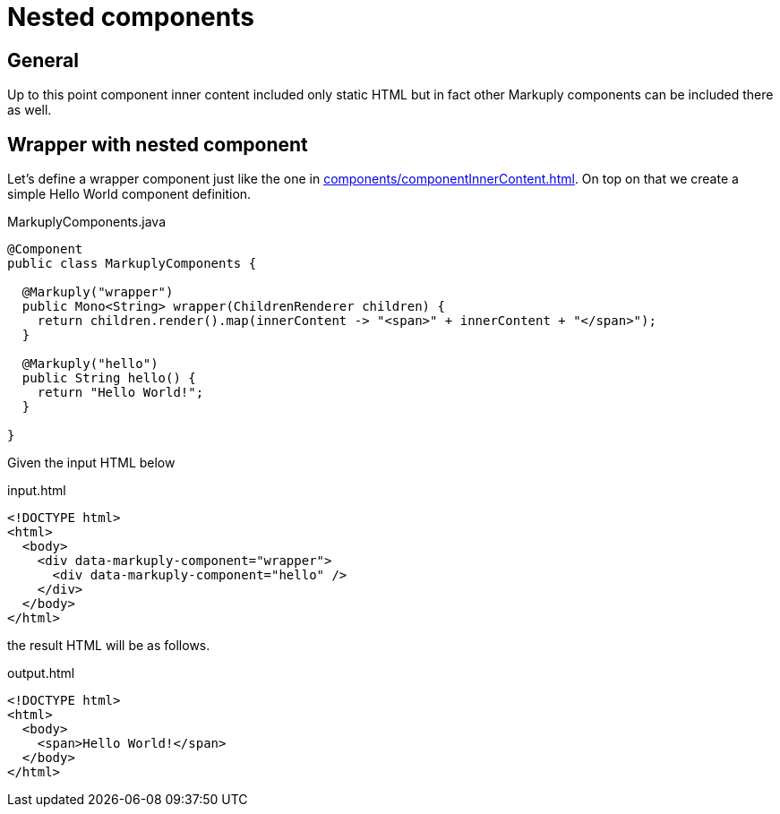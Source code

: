 = Nested components
:page-pagination:

== General

Up to this point component inner content included only static HTML but in fact other Markuply components can be included there as well.

== Wrapper with nested component

Let's define a wrapper component just like the one in xref:components/componentInnerContent.adoc[].
On top on that we create a simple Hello World component definition.

.MarkuplyComponents.java
[source,java]
----
@Component
public class MarkuplyComponents {

  @Markuply("wrapper")
  public Mono<String> wrapper(ChildrenRenderer children) {
    return children.render().map(innerContent -> "<span>" + innerContent + "</span>");
  }

  @Markuply("hello")
  public String hello() {
    return "Hello World!";
  }

}
----

Given the input HTML below

.input.html
[source,html]
----
<!DOCTYPE html>
<html>
  <body>
    <div data-markuply-component="wrapper">
      <div data-markuply-component="hello" />
    </div>
  </body>
</html>
----

the result HTML will be as follows.

.output.html
[source,html]
----
<!DOCTYPE html>
<html>
  <body>
    <span>Hello World!</span>
  </body>
</html>
----
